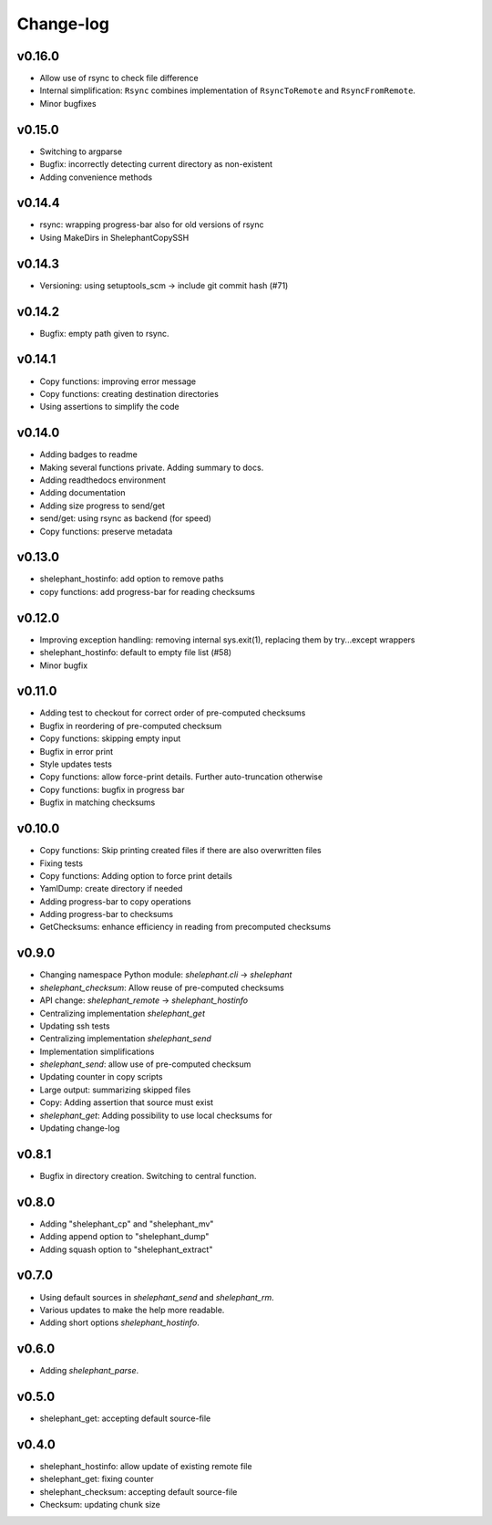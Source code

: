 
**********
Change-log
**********

v0.16.0
=======

*   Allow use of rsync to check file difference
*   Internal simplification: ``Rsync`` combines implementation of
    ``RsyncToRemote`` and ``RsyncFromRemote``.
*   Minor bugfixes

v0.15.0
=======

*   Switching to argparse
*   Bugfix: incorrectly detecting current directory as non-existent
*   Adding convenience methods

v0.14.4
=======

*   rsync: wrapping progress-bar also for old versions of rsync
*   Using MakeDirs in ShelephantCopySSH

v0.14.3
=======

*   Versioning: using setuptools_scm -> include git commit hash (#71)

v0.14.2
=======

*   Bugfix: empty path given to rsync.

v0.14.1
=======

*   Copy functions: improving error message
*   Copy functions: creating destination directories
*   Using assertions to simplify the code

v0.14.0
=======

*   Adding badges to readme
*   Making several functions private. Adding summary to docs.
*   Adding readthedocs environment
*   Adding documentation
*   Adding size progress to send/get
*   send/get: using rsync as backend (for speed)
*   Copy functions: preserve metadata

v0.13.0
=======

*   shelephant_hostinfo: add option to remove paths
*   copy functions: add progress-bar for reading checksums

v0.12.0
=======

*   Improving exception handling: removing internal sys.exit(1),
    replacing them by try...except wrappers
*   shelephant_hostinfo: default to empty file list (#58)
*   Minor bugfix

v0.11.0
=======

*    Adding test to checkout for correct order of pre-computed checksums
*    Bugfix in reordering of pre-computed checksum
*    Copy functions: skipping empty input
*    Bugfix in error print
*    Style updates tests
*    Copy functions: allow force-print details. Further auto-truncation otherwise
*    Copy functions: bugfix in progress bar
*    Bugfix in matching checksums

v0.10.0
=======

*    Copy functions: Skip printing created files if there are also overwritten files
*    Fixing tests
*    Copy functions: Adding option to force print details
*    YamlDump: create directory if needed
*    Adding progress-bar to copy operations
*    Adding progress-bar to checksums
*    GetChecksums: enhance efficiency in reading from precomputed checksums

v0.9.0
======

*    Changing namespace Python module: `shelephant.cli` -> `shelephant`
*    `shelephant_checksum`: Allow reuse of pre-computed checksums
*    API change: `shelephant_remote` -> `shelephant_hostinfo`
*    Centralizing implementation `shelephant_get`
*    Updating ssh tests
*    Centralizing implementation `shelephant_send`
*    Implementation simplifications
*    `shelephant_send`: allow use of pre-computed checksum
*    Updating counter in copy scripts
*    Large output: summarizing skipped files
*    Copy: Adding assertion that source must exist
*    `shelephant_get`: Adding possibility to use local checksums for
*    Updating change-log

v0.8.1
======

*   Bugfix in directory creation. Switching to central function.

v0.8.0
======

*    Adding "shelephant_cp" and "shelephant_mv"
*    Adding append option to "shelephant_dump"
*    Adding squash option to "shelephant_extract"

v0.7.0
======

*   Using default sources in `shelephant_send` and `shelephant_rm`.
*   Various updates to make the help more readable.
*   Adding short options `shelephant_hostinfo`.

v0.6.0
======

*   Adding `shelephant_parse`.

v0.5.0
======

*   shelephant_get: accepting default source-file

v0.4.0
======

*   shelephant_hostinfo: allow update of existing remote file
*   shelephant_get: fixing counter
*   shelephant_checksum: accepting default source-file
*   Checksum: updating chunk size


